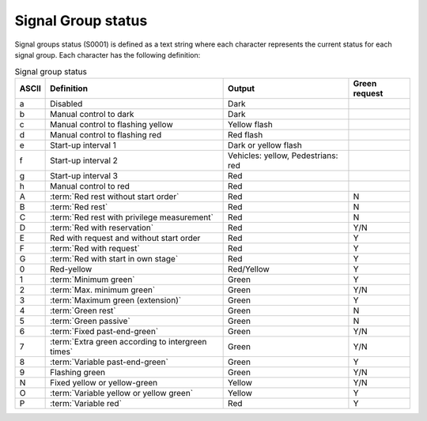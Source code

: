 Signal Group status
===================

Signal groups status (S0001) is defined as a text string where each character represents the current status for each signal group.
Each character has the following definition:

.. tabularcolumns:: |\Yl{0.05}|\Yl{0.35}|\Yl{0.35}|\Yl{0.10}|

.. table:: Signal group status

   ===== ================================================= ================================== =============
   ASCII Definition                                        Output                             Green request
   ===== ================================================= ================================== =============
   a     Disabled                                          Dark
   b     Manual control to dark                            Dark
   c     Manual control to flashing yellow                 Yellow flash
   d     Manual control to flashing red                    Red flash
   e     Start-up interval 1                               Dark or yellow flash
   f     Start-up interval 2                               Vehicles: yellow, Pedestrians: red
   g     Start-up interval 3                               Red
   h     Manual control to red                             Red
   A     :term:`Red rest without start order`              Red                                N
   B     :term:`Red rest`                                  Red                                N
   C     :term:`Red rest with privilege measurement`       Red                                N
   D     :term:`Red with reservation`                      Red                                Y/N
   E     Red with request and without start order          Red                                Y
   F     :term:`Red with request`                          Red                                Y
   G     :term:`Red with start in own stage`               Red                                Y
   0     Red-yellow                                        Red/Yellow                         Y
   1     :term:`Minimum green`                             Green                              Y
   2     :term:`Max. minimum green`                        Green                              Y/N
   3     :term:`Maximum green (extension)`                 Green                              Y
   4     :term:`Green rest`                                Green                              N
   5     :term:`Green passive`                             Green                              N
   6     :term:`Fixed past-end-green`                      Green                              Y/N
   7     :term:`Extra green according to intergreen times` Green                              Y/N
   8     :term:`Variable past-end-green`                   Green                              Y
   9     Flashing green                                    Green                              Y/N
   N     Fixed yellow or yellow-green                      Yellow                             Y/N
   O     :term:`Variable yellow or yellow green`           Yellow                             Y
   P     :term:`Variable red`                              Red                                Y
   ===== ================================================= ================================== =============

